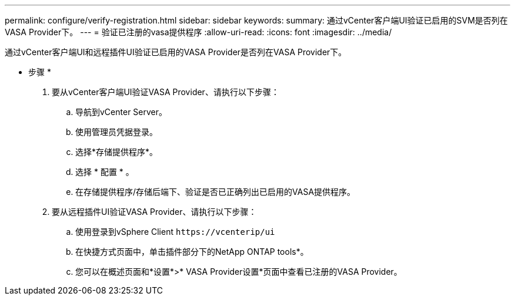 ---
permalink: configure/verify-registration.html 
sidebar: sidebar 
keywords:  
summary: 通过vCenter客户端UI验证已启用的SVM是否列在VASA Provider下。 
---
= 验证已注册的vasa提供程序
:allow-uri-read: 
:icons: font
:imagesdir: ../media/


[role="lead"]
通过vCenter客户端UI和远程插件UI验证已启用的VASA Provider是否列在VASA Provider下。

* 步骤 *

. 要从vCenter客户端UI验证VASA Provider、请执行以下步骤：
+
.. 导航到vCenter Server。
.. 使用管理员凭据登录。
.. 选择*存储提供程序*。
.. 选择 * 配置 * 。
.. 在存储提供程序/存储后端下、验证是否已正确列出已启用的VASA提供程序。


. 要从远程插件UI验证VASA Provider、请执行以下步骤：
+
.. 使用登录到vSphere Client `\https://vcenterip/ui`
.. 在快捷方式页面中，单击插件部分下的NetApp ONTAP tools*。
.. 您可以在概述页面和*设置*>* VASA Provider设置*页面中查看已注册的VASA Provider。



